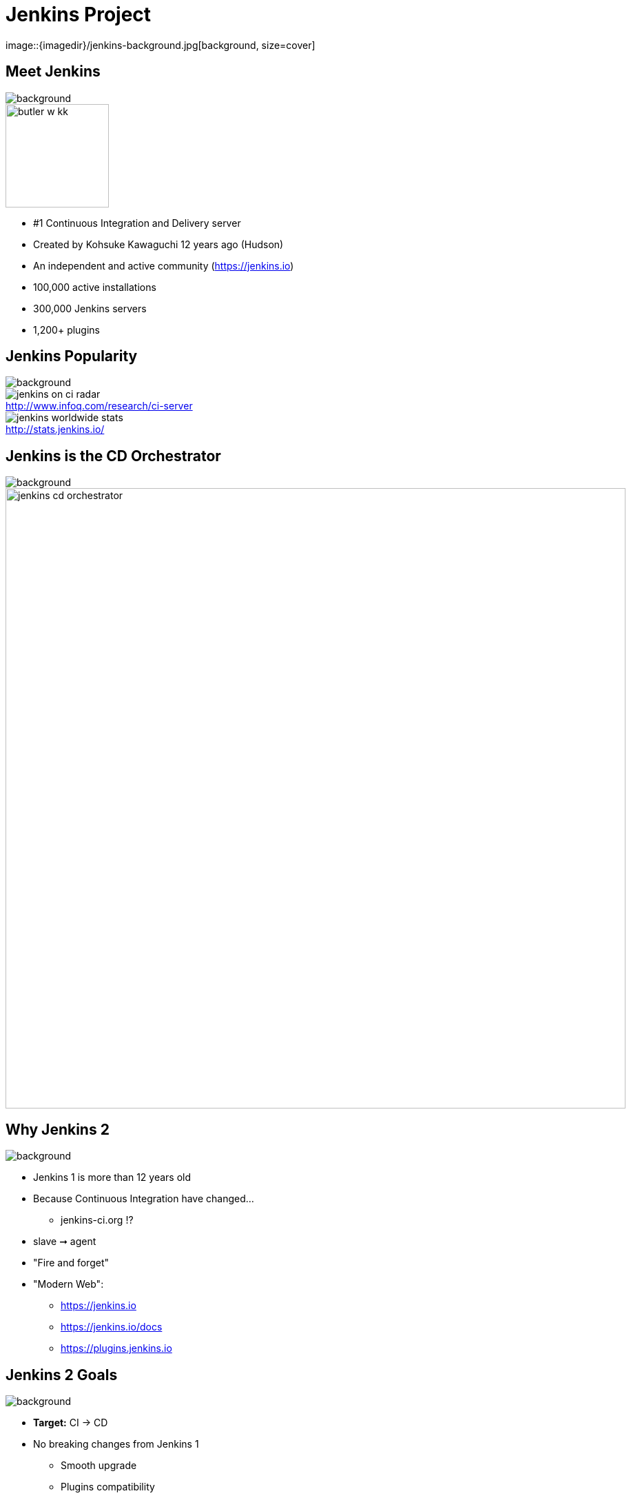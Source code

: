 
= Jenkins Project
image::{imagedir}/jenkins-background.jpg[background, size=cover]

== Meet Jenkins
image::{imagedir}/jenkins-background.jpg[background, size=cover]

image::{imagedir}/butler-w-kk.png[width="150"]

* #1 Continuous Integration and Delivery server
* Created by Kohsuke Kawaguchi 12 years ago (Hudson)
* An independent and active community (link:https://jenkins.io[])
* 100,000 active installations
* 300,000 Jenkins servers
* 1,200+ plugins

== Jenkins Popularity
image::{imagedir}/jenkins-background.jpg[background, size=cover]

image::{imagedir}/jenkins-on-ci-radar.png[title=http://www.infoq.com/research/ci-server,float=left,caption=]

image::{imagedir}/jenkins-worldwide-stats.png[title=http://stats.jenkins.io/,float=right,caption=]

== Jenkins is the CD Orchestrator
image::{imagedir}/jenkins-background.jpg[background, size=cover]

image::{imagedir}/jenkins-cd-orchestrator.jpg[caption="CD orchestrator",width="900"]


== Why Jenkins 2
image::{imagedir}/jenkins-background.jpg[background, size=cover]

* Jenkins 1 is more than 12 years old
* Because Continuous Integration have changed...
** jenkins-ci.org !?
* slave ➞ agent
* "Fire and forget"
* "Modern Web":
** link:https://jenkins.io[]
** link:https://jenkins.io/docs[]
** link:https://plugins.jenkins.io[]


== Jenkins 2 Goals
image::{imagedir}/jenkins-background.jpg[background, size=cover]

* **Target:** CI -> CD
* No breaking changes from Jenkins 1
** Smooth upgrade
** Plugins compatibility
* First time experience improvement
** Brand new Wizard
* **Pipeline-as-Code:**
** `Jenkinsfile` stored in SCM
**  Groovy DSL: "Code your Pipeline"

== Jenkins in 2017
image::{imagedir}/jenkins-background.jpg[background, size=cover]

* Declarative Pipeline
** Still `Jenkinsfile`
** Easier
** Compatible with *Scripted Pipeline*
* BlueOcean
** Brand new GUI
** Written in ReactJS
** Opiniated
